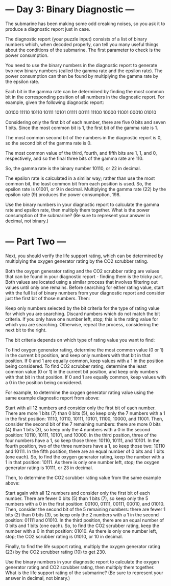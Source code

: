 * --- Day 3: Binary Diagnostic ---

   The submarine has been making some odd creaking noises, so you ask it to
   produce a diagnostic report just in case.

   The diagnostic report (your puzzle input) consists of a list of binary
   numbers which, when decoded properly, can tell you many useful things
   about the conditions of the submarine. The first parameter to check is the
   power consumption.

   You need to use the binary numbers in the diagnostic report to generate
   two new binary numbers (called the gamma rate and the epsilon rate). The
   power consumption can then be found by multiplying the gamma rate by the
   epsilon rate.

   Each bit in the gamma rate can be determined by finding the most common
   bit in the corresponding position of all numbers in the diagnostic report.
   For example, given the following diagnostic report:

 00100
 11110
 10110
 10111
 10101
 01111
 00111
 11100
 10000
 11001
 00010
 01010

   Considering only the first bit of each number, there are five 0 bits and
   seven 1 bits. Since the most common bit is 1, the first bit of the gamma
   rate is 1.

   The most common second bit of the numbers in the diagnostic report is 0,
   so the second bit of the gamma rate is 0.

   The most common value of the third, fourth, and fifth bits are 1, 1, and
   0, respectively, and so the final three bits of the gamma rate are 110.

   So, the gamma rate is the binary number 10110, or 22 in decimal.

   The epsilon rate is calculated in a similar way; rather than use the most
   common bit, the least common bit from each position is used. So, the
   epsilon rate is 01001, or 9 in decimal. Multiplying the gamma rate (22) by
   the epsilon rate (9) produces the power consumption, 198.

   Use the binary numbers in your diagnostic report to calculate the gamma
   rate and epsilon rate, then multiply them together. What is the power
   consumption of the submarine? (Be sure to represent your answer in
   decimal, not binary.)

* --- Part Two ---

Next, you should verify the life support rating, which can be determined by
multiplying the oxygen generator rating by the CO2 scrubber rating.

Both the oxygen generator rating and the CO2 scrubber rating are values that can
be found in your diagnostic report - finding them is the tricky part. Both
values are located using a similar process that involves filtering out values
until only one remains. Before searching for either rating value, start with the
full list of binary numbers from your diagnostic report and consider just the
first bit of those numbers. Then:

    Keep only numbers selected by the bit criteria for the type of rating value
    for which you are searching. Discard numbers which do not match the bit
    criteria.  If you only have one number left, stop; this is the rating value
    for which you are searching.  Otherwise, repeat the process, considering the
    next bit to the right.

The bit criteria depends on which type of rating value you want to find:

    To find oxygen generator rating, determine the most common value (0 or 1) in
    the current bit position, and keep only numbers with that bit in that
    position. If 0 and 1 are equally common, keep values with a 1 in the
    position being considered.  To find CO2 scrubber rating, determine the least
    common value (0 or 1) in the current bit position, and keep only numbers
    with that bit in that position. If 0 and 1 are equally common, keep values
    with a 0 in the position being considered.

For example, to determine the oxygen generator rating value using the same
example diagnostic report from above:

    Start with all 12 numbers and consider only the first bit of each
    number. There are more 1 bits (7) than 0 bits (5), so keep only the 7
    numbers with a 1 in the first position: 11110, 10110, 10111, 10101, 11100,
    10000, and 11001.  Then, consider the second bit of the 7 remaining numbers:
    there are more 0 bits (4) than 1 bits (3), so keep only the 4 numbers with a
    0 in the second position: 10110, 10111, 10101, and 10000.  In the third
    position, three of the four numbers have a 1, so keep those three: 10110,
    10111, and 10101.  In the fourth position, two of the three numbers have a
    1, so keep those two: 10110 and 10111.  In the fifth position, there are an
    equal number of 0 bits and 1 bits (one each). So, to find the oxygen
    generator rating, keep the number with a 1 in that position: 10111.  As
    there is only one number left, stop; the oxygen generator rating is 10111,
    or 23 in decimal.

Then, to determine the CO2 scrubber rating value from the same example above:

    Start again with all 12 numbers and consider only the first bit of each
    number. There are fewer 0 bits (5) than 1 bits (7), so keep only the 5
    numbers with a 0 in the first position: 00100, 01111, 00111, 00010,
    and 01010.  Then, consider the second bit of the 5 remaining numbers: there
    are fewer 1 bits (2) than 0 bits (3), so keep only the 2 numbers with a 1 in
    the second position: 01111 and 01010.  In the third position, there are an
    equal number of 0 bits and 1 bits (one each). So, to find the CO2 scrubber
    rating, keep the number with a 0 in that position: 01010.  As there is only
    one number left, stop; the CO2 scrubber rating is 01010, or 10 in decimal.

Finally, to find the life support rating, multiply the oxygen generator rating
(23) by the CO2 scrubber rating (10) to get 230.

Use the binary numbers in your diagnostic report to calculate the oxygen
generator rating and CO2 scrubber rating, then multiply them together. What is
the life support rating of the submarine? (Be sure to represent your answer in
decimal, not binary.)
